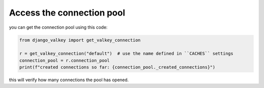==========================
Access the connection pool
==========================

you can get the connection pool using this code:

.. code-block:: python

    from django_valkey import get_valkey_connection

    r = get_valkey_connection("default")  # use the name defined in ``CACHES`` settings
    connection_pool = r.connection_pool
    print(f"created connections so far: {connection_pool._created_connections}")


this will verify how many connections the pool has opened.

